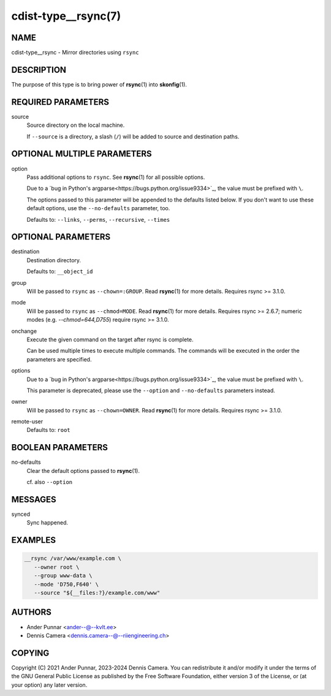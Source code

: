 cdist-type__rsync(7)
====================

NAME
----
cdist-type__rsync - Mirror directories using ``rsync``


DESCRIPTION
-----------
The purpose of this type is to bring power of :strong:`rsync`\ (1) into
:strong:`skonfig`\ (1).


REQUIRED PARAMETERS
-------------------
source
   Source directory on the local machine.

   If ``--source`` is a directory, a slash (``/``) will be added to source and
   destination paths.


OPTIONAL MULTIPLE PARAMETERS
----------------------------
option
   Pass additional options to ``rsync``.
   See :strong:`rsync`\ (1) for all possible options.

   Due to a `bug in Python's argparse<https://bugs.python.org/issue9334>`_,
   the value must be prefixed with ``\``.

   The options passed to this parameter will be appended to the defaults listed
   below. If you don't want to use these default options, use the
   ``--no-defaults`` parameter, too.

   Defaults to: ``--links``, ``--perms``, ``--recursive``, ``--times``


OPTIONAL PARAMETERS
-------------------
destination
   Destination directory.

   Defaults to: ``__object_id``
group
   Will be passed to ``rsync`` as ``--chown=:GROUP``.
   Read :strong:`rsync`\ (1) for more details.
   Requires rsync >= 3.1.0.
mode
   Will be passed to ``rsync`` as ``--chmod=MODE``.
   Read :strong:`rsync`\ (1) for more details.
   Requires rsync >= 2.6.7; numeric modes (e.g. `--chmod=644,D755`) require
   rsync >= 3.1.0.
onchange
   Execute the given command on the target after rsync is complete.

   Can be used multiple times to execute multiple commands.
   The commands will be executed in the order the parameters are specified.
options
   Due to a `bug in Python's argparse<https://bugs.python.org/issue9334>`_,
   the value must be prefixed with ``\``.

   This parameter is deprecated, please use the ``--option`` and
   ``--no-defaults`` parameters instead.
owner
   Will be passed to ``rsync`` as ``--chown=OWNER``.
   Read :strong:`rsync`\ (1) for more details.
   Requires rsync >= 3.1.0.
remote-user
   Defaults to: ``root``


BOOLEAN PARAMETERS
------------------
no-defaults
   Clear the default options passed to :strong:`rsync`\ (1).

   cf. also ``--option``


MESSAGES
--------
synced
   Sync happened.


EXAMPLES
--------

.. code-block:: sh

   __rsync /var/www/example.com \
      --owner root \
      --group www-data \
      --mode 'D750,F640' \
      --source "${__files:?}/example.com/www"


AUTHORS
-------
* Ander Punnar <ander--@--kvlt.ee>
* Dennis Camera <dennis.camera--@--riiengineering.ch>


COPYING
-------
Copyright \(C) 2021 Ander Punnar, 2023-2024 Dennis Camera.
You can redistribute it and/or modify it under the terms of the GNU General
Public License as published by the Free Software Foundation, either version 3 of
the License, or (at your option) any later version.
